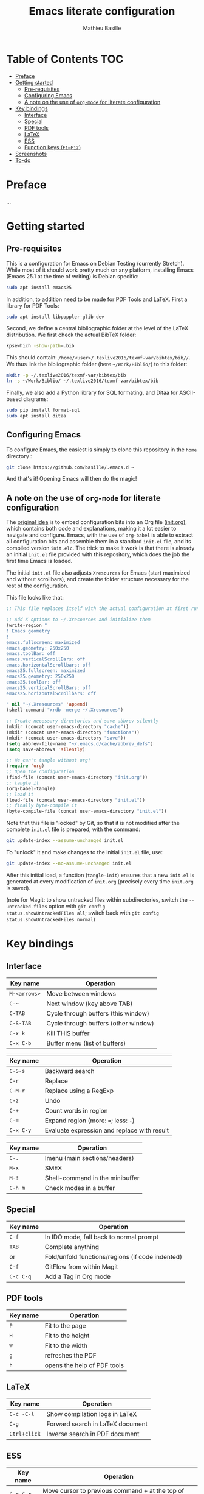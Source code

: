 #+TITLE: Emacs literate configuration 
#+AUTHOR: Mathieu Basille
#+EMAIL: basille@ufl.edu


* Table of Contents                                                     :TOC:
 - [[#preface][Preface]]
 - [[#getting-started][Getting started]]
   - [[#pre-requisites][Pre-requisites]]
   - [[#configuring-emacs][Configuring Emacs]]
   - [[#a-note-on-the-use-of-org-mode-for-literate-configuration][A note on the use of =org-mode= for literate configuration]]
 - [[#key-bindings][Key bindings]]
   - [[#interface][Interface]]
   - [[#special][Special]]
   - [[#pdf-tools][PDF tools]]
   - [[#latex][LaTeX]]
   - [[#ess][ESS]]
   - [[#function-keys-f1f12][Function keys (~F1–F12~)]]
 - [[#screenshots][Screenshots]]
 - [[#to-do][To-do]]

* Preface

…


* Getting started


** Pre-requisites

This is a configuration for Emacs on Debian Testing (currently
Stretch). While most of it should work pretty much on any platform,
installing Emacs (Emacs 25.1 at the time of writing) is Debian
specific:

#+BEGIN_SRC sh
  sudo apt install emacs25
#+END_SRC

In addition, to addition need to be made for PDF Tools and
LaTeX. First a library for PDF Tools:

#+BEGIN_SRC sh
  sudo apt install libpoppler-glib-dev
#+END_SRC

Second, we define a central bibliographic folder at the level of the
LaTeX distribution. We first check the actual BibTeX folder:

#+BEGIN_SRC sh
  kpsewhich -show-path=.bib
#+END_SRC

This should contain:
=/home/<user>/.texlive2016/texmf-var/bibtex/bib//=. We thus link the
bibliographic folder (here =~/Work/Biblio/=) to this folder:

#+BEGIN_SRC sh
  mkdir -p ~/.texlive2016/texmf-var/bibtex/bib
  ln -s ~/Work/Biblio/ ~/.texlive2016/texmf-var/bibtex/bib
#+END_SRC

Finally, we also add a Python library for SQL formating, and Ditaa
for ASCII-based diagrams:

#+BEGIN_SRC sh
  sudo pip install format-sql
  sudo apt install ditaa  
#+END_SRC


** Configuring Emacs

To configure Emacs, the easiest is simply to clone this repository in
the =home= directory :

#+BEGIN_SRC sh  
  git clone https://github.com/basille/.emacs.d ~
  #+END_SRC

And that's it! Opening Emacs will then do the magic!


** A note on the use of =org-mode= for literate configuration

The [[https://github.com/larstvei/dot-emacs][original idea]] is to embed configuration bits into an Org file
([[/init.org][init.org]]), which contains both code and explanations, making it a lot
easier to navigate and configure. Emacs, with the use of =org-babel=
is able to extract all configuration bits and assemble them in a
standard =init.el= file, and its compiled version =init.elc=. The
trick to make it work is that there is already an initial =init.el=
file provided with this repository, which does the job the first time
Emacs is loaded.

The initial =init.el= file also adjusts =Xresources= for Emacs (start
maximized and without scrollbars), and create the folder structure
necessary for the rest of the configuration.

This file looks like that:

#+BEGIN_SRC emacs-lisp
  ;; This file replaces itself with the actual configuration at first run.

  ;; Add X options to ~/.Xresources and initialize them
  (write-region "
  ! Emacs geometry
  !
  emacs.fullscreen: maximized
  emacs.geometry: 250x250
  emacs.toolBar: off
  emacs.verticalScrollBars: off
  emacs.horizontalScrollbars: off
  emacs25.fullscreen: maximized
  emacs25.geometry: 250x250
  emacs25.toolBar: off
  emacs25.verticalScrollBars: off
  emacs25.horizontalScrollbars: off

  " nil "~/.Xresources" 'append)
  (shell-command "xrdb -merge ~/.Xresources")

  ;; Create necessary directories and save abbrev silently
  (mkdir (concat user-emacs-directory "cache"))
  (mkdir (concat user-emacs-directory "functions"))
  (mkdir (concat user-emacs-directory "save"))
  (setq abbrev-file-name "~/.emacs.d/cache/abbrev_defs")
  (setq save-abbrevs 'silently)
  
  ;; We can't tangle without org!
  (require 'org)
  ;; Open the configuration
  (find-file (concat user-emacs-directory "init.org"))
  ;; tangle it
  (org-babel-tangle)
  ;; load it
  (load-file (concat user-emacs-directory "init.el"))
  ;; finally byte-compile it
  (byte-compile-file (concat user-emacs-directory "init.el"))
#+END_SRC

Note that this file is "locked" by Git, so that it is not modified
after the complete =init.el= file is prepared, with the command:

#+BEGIN_SRC sh
  git update-index --assume-unchanged init.el
#+END_SRC

To "unlock" it and make changes to the initial =init.el= file, use:

#+BEGIN_SRC sh
  git update-index --no-assume-unchanged init.el
#+END_SRC

After this initial load, a function (=tangle-init=) ensures that a new
=init.el= is generated at every modification of =init.org= (precisely
every time =init.org= is saved).

(note for Magit: to show untracked files within subdirectories, switch
the =--untracked-files= option with =git config
status.showUntrackedFiles all=; switch back with =git config
status.showUntrackedFiles normal=)


* Key bindings

** Interface

| Key name     | Operation                            |
|--------------+--------------------------------------|
| ~M-<arrows>~ | Move between windows                 |
| ~C-~~        | Next window (key above TAB)          |
| ~C-TAB~      | Cycle through buffers (this window)  |
| ~C-S-TAB~    | Cycle through buffers (other window) |
| ~C-x k~      | Kill THIS buffer                     |
| ~C-x C-b~    | Buffer menu (list of buffers)        |

| Key name  | Operation                                   |
|-----------+---------------------------------------------|
| ~C-S-s~   | Backward search                             |
| ~C-r~     | Replace                                     |
| ~C-M-r~   | Replace using a RegExp                      |
| ~C-z~     | Undo                                        |
| ~C-+~     | Count words in region                       |
| ~C-=~     | Expand region  (more: ~=~; less: ~-~)       |
| ~C-x C-y~ | Evaluate expression and replace with result |

| Key name | Operation                       |
|----------+---------------------------------|
| ~C-.~    | Imenu (main sections/headers)   |
| ~M-x~    | SMEX                            |
| ~M-!~    | Shell-command in the minibuffer |
| ~C-h m~  | Check modes in a buffer         |

** Special

| Key name  | Operation                                        |
|-----------+--------------------------------------------------|
| ~C-f~     | In IDO mode, fall back to normal prompt          |
| ~TAB~     | Complete anything                                |
| or        | Fold/unfold functions/regions (if code indented) |
| ~C-f~     | GitFlow from within Magit                        |
| ~C-c C-q~ | Add a Tag in Org mode                            |


** PDF tools

| Key name | Operation                   |
|----------+-----------------------------|
| ~P~      | Fit to the page             |
| ~H~      | Fit to the height           |
| ~W~      | Fit to the width            |
| ~g~      | refreshes the PDF           |
| ~h~      | opens the help of PDF tools |


** LaTeX

| Key name     | Operation                        |
|--------------+----------------------------------|
| ~C-c -C-l~   | Show compilation logs in LaTeX   |
| ~C-g~        | Forward search in LaTeX document |
| ~Ctrl+click~ | Inverse search in PDF document   |


** ESS

| Key name  | Operation                                                  |
|-----------+------------------------------------------------------------|
| ~C-c C-r~ | Move cursor to previous command + at the top of the window |
| ~C-c C-o~ | Delete everything from last command to current prompt      |


** Function keys (~F1–F12~)

Use position registers (a sort of bookmark) with ~F1—F4~: ~C-F1~ to
~C-F4~ to save a register, ~F1~ to ~F4~ to jump to a saved register:

| Key name    | Operation         |
|-------------+-------------------|
| ~F1–F4~     | Jump to registers |
| ~C-F1–C-F4~ | Save registers    |

| Key name | Operation            |
|----------+----------------------|
| ~F5~     | Project explorer     |
| ~F6~     | Magit                |
| ~F7~     | Eshell               |
| ~F8~     | Polymode Weave       |
| ~C-F8~   | Polymode Export      |
| ~C-S-F8~ | knitr::pandoc Export |

| Key name  | Operation                            |
|-----------+--------------------------------------|
| ~F9~      | Highlight region (like a marker)     |
| ~C-F9~    | to move to the next highlighted text |
| ~C-S-F9~  | Un-highlight everything              |
| ~F10~     | Toggle line wrapping                 |
| ~C-F10~   | Toggle column highlight mode         |
| ~C-S-F10~ | Fold/unfold functions/regions        |
| ~F11~     | Multiple cursors in all lines        |
| ~C-F11~   | Smart multiple cursors               |
| ~C-S-F11~ | Multiple cursors: next like selected |
| ~F12~     | Flyspell correction suggestions      |
| ~C-F12~   | Toggle Flyspell                      |
| ~C-S-F12~ | Change Ispell dictionary             |


* Screenshots

A good demonstration could not be complete without screenshots, so
here is Emacs in action:

- Emacs on the =init.org= config file, in Org mode, with
  Project-explorer in the left window, and Magit in the right window
  with its main commands at the bottom.

  #+CAPTION: Emacs in Org mode + project explorer + Magit
  #+NAME: emacs-org
  [[emacs-proj-org-magit.png]]

- Emacs opened with a RMarkdown file (=.Rmd=), including YAML headers
  and R code chunks, with the help page of a function in the right
  window together with the R buffer at the bottom.

  #+CAPTION: Emacs on a RMarkdown file (with ESS)
  #+NAME: emacs-ess
  [[emacs-markdown-yaml-ess.png]]


* To-do

- Write preface
- Flycheck
- R:
  - Set up Polymode for R (weave/tangle/export, previous/next chunk)
  - Document ESS
- Integrate Markdown-toc (bug)
- SQL server credentials
- Configure Org mode
- Additional functions

